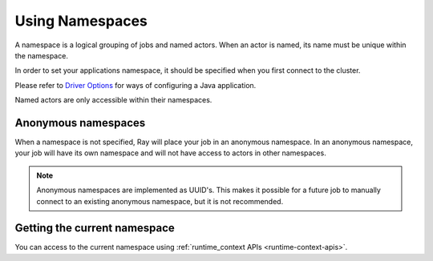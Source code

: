 .. _namespaces-guide:

Using Namespaces
================

A namespace is a logical grouping of jobs and named actors. When an actor is
named, its name must be unique within the namespace.

In order to set your applications namespace, it should be specified when you
first connect to the cluster.

.. tabbed:: Python

    .. code-block:: python

      ray.init(namespace="hello")
      # or using ray client
      ray.init("ray://<head_node_host>:10001", namespace="world")

.. tabbed:: Java

    .. code-block:: java

      System.setProperty("ray.job.namespace", "hello"); // set it before Ray.init()
      Ray.init();

Please refer to `Driver Options <configure.html#driver-options>`__ for ways of configuring a Java application.

Named actors are only accessible within their namespaces.

.. tabbed:: Python

    .. code-block:: python

        # `ray start --head` has been run to launch a local cluster.
        import ray

        @ray.remote
        class Actor:
            pass

        # Job 1 creates two actors, "orange" and "purple" in the "colors" namespace.
        with ray.init("ray://localhost:10001", namespace="colors"):
            Actor.options(name="orange", lifetime="detached")
            Actor.options(name="purple", lifetime="detached")

        # Job 2 is now connecting to a different namespace.
        with ray.init("ray://localhost:10001", namespace="fruits")
            # This fails because "orange" was defined in the "colors" namespace.
            ray.get_actor("orange")
            # This succceeds because the name "orange" is unused in this namespace.
            Actor.options(name="orange", lifetime="detached")
            Actor.options(name="watermelon", lifetime="detached")

        # Job 3 connects to the original "colors" namespace
        context = ray.init("ray://localhost:10001", namespace="colors")
        # This fails because "watermelon" was in the fruits namespace.
        ray.get_actor("watermelon")
        # This returns the "orange" actor we created in the first job, not the second.
        ray.get_actor("orange")
        context.disconnect()
        # We are manually managing the scope of the connection in this example.

.. tabbed:: Java

    .. code-block:: java

        // `ray start --head` has been run to launch a local cluster.

        // Job 1 creates two actors, "orange" and "purple" in the "colors" namespace.
        System.setProperty("ray.address", "localhost:10001");
        System.setProperty("ray.job.namespace", "colors");
        try {
            Ray.init();
            Ray.actor(Actor::new).setName("orange").remote();
            Ray.actor(Actor::new).setName("purple").remote();
        } finally {
            Ray.shutdown();
        }

        // Job 2 is now connecting to a different namespace.
        System.setProperty("ray.address", "localhost:10001");
        System.setProperty("ray.job.namespace", "fruits");
        try {
            Ray.init();
            // This fails because "orange" was defined in the "colors" namespace.
            Ray.getActor("orange").isPresent(); // return false
            // This succceeds because the name "orange" is unused in this namespace.
            Ray.actor(Actor::new).setName("orange").remote();
            Ray.actor(Actor::new).setName("watermelon").remote();
        } finally {
            Ray.shutdown();
        }

        // Job 3 connects to the original "colors" namespace.
        System.setProperty("ray.address", "localhost:10001");
        System.setProperty("ray.job.namespace", "colors");
        try {
            Ray.init();
            // This fails because "watermelon" was in the fruits namespace.
            Ray.getActor("watermelon").isPresent(); // return false
            // This returns the "orange" actor we created in the first job, not the second.
            Ray.getActor("orange").isPresent(); // return true
        } finally {
            Ray.shutdown();
        }

Anonymous namespaces
--------------------

When a namespace is not specified, Ray will place your job in an anonymous
namespace. In an anonymous namespace, your job will have its own namespace and
will not have access to actors in other namespaces.

.. tabbed:: Python

    .. code-block:: python

        # `ray start --head` has been run to launch a local cluster

        import ray

        @ray.remote
        class Actor:
            pass

        # Job 1 connects to an anonymous namespace by default
        ctx = ray.init("ray://localhost:10001")
        Actor.options(name="my_actor", lifetime="detached")
        ctx.disconnect()

        # Job 2 connects to a _different_ anonymous namespace by default
        ctx = ray.init("ray://localhost:10001")
        # This succeeds because the second job is in its own namespace.
        Actor.options(name="my_actor", lifetime="detached")
        ctx.disconnect()

.. tabbed:: Java

    .. code-block:: java

        // `ray start --head` has been run to launch a local cluster.

        // Job 1 connects to an anonymous namespace by default.
        System.setProperty("ray.address", "localhost:10001");
        try {
            Ray.init();
            Ray.actor(Actor::new).setName("my_actor").remote();
        } finally {
            Ray.shutdown();
        }

        // Job 2 connects to a _different_ anonymous namespace by default
        System.setProperty("ray.address", "localhost:10001");
        try {
            Ray.init();
            // This succeeds because the second job is in its own namespace.
            Ray.actor(Actor::new).setName("my_actor").remote();
        } finally {
            Ray.shutdown();
        }

.. note::

     Anonymous namespaces are implemented as UUID's. This makes it possible for
     a future job to manually connect to an existing anonymous namespace, but
     it is not recommended.


Getting the current namespace
-----------------------------
You can access to the current namespace using :ref:`runtime_context APIs <runtime-context-apis>`.

.. tabbed:: Python

    .. code-block:: python

        import ray
        ray.init(address="auto", namespace="colors")
        # Will print the information about "colors" namespace.
        print(ray.get_runtime_context().namespace)

.. tabbed:: Java

    .. code-block:: java

        System.setProperty("ray.job.namespace", "colors");
        try {
            Ray.init();
            // Will print the information about "colors" namespace.
            System.out.println(Ray.getRuntimeContext().getNamespace());
        } finally {
            Ray.shutdown();
        }

.. tabbed:: C++

    .. code-block:: c++

        ray::RayConfig config;
        config.ray_namespace = "colors";
        ray::Init(config);
        // Will print the information about "colors" namespace.
        std::cout << ray::GetNamespace() << std::endl;
        ray::Shutdown();
